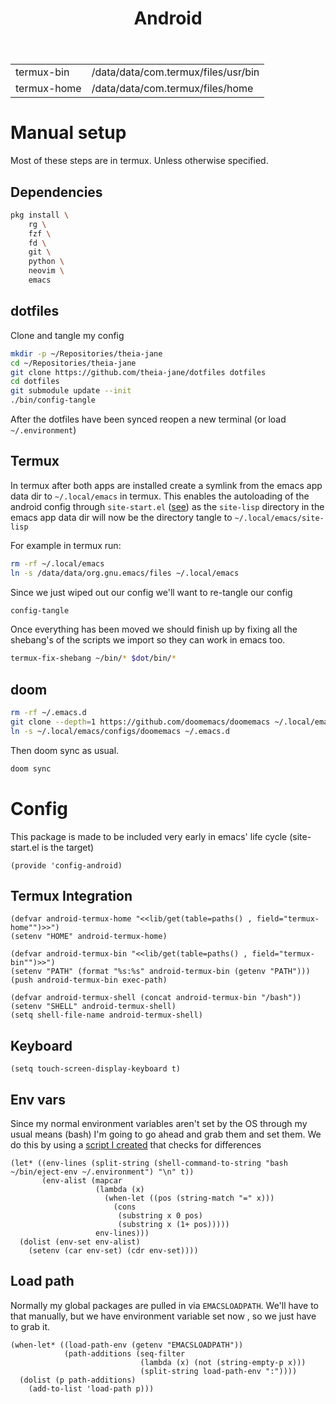 #+title: Android
#+PROPERTY: header-args :tangle-relative 'dir :dir ${HOME}/.local/emacs/site-lisp
#+PROPERTY: header-args:elisp :tangle config-android.el

#+NAME: paths
| termux-bin  | /data/data/com.termux/files/usr/bin |
| termux-home | /data/data/com.termux/files/home    |


* Manual setup
Most of these steps are in termux. Unless otherwise specified.
** Dependencies
#+begin_src bash
pkg install \
    rg \
    fzf \
    fd \
    git \
    python \
    neovim \
    emacs
#+end_src
** dotfiles
Clone and tangle my config
#+begin_src bash
mkdir -p ~/Repositories/theia-jane
cd ~/Repositories/theia-jane
git clone https://github.com/theia-jane/dotfiles dotfiles
cd dotfiles
git submodule update --init
./bin/config-tangle
#+end_src

After the dotfiles have been synced reopen a new terminal (or load =~/.environment=)

** Termux
In termux after both apps are installed create a symlink from the emacs app data
dir to =~/.local/emacs= in termux. This enables the autoloading of the android config through =site-start.el= ([[file:general.org::*Site start][see]])
as the =site-lisp= directory in the emacs app data dir will now be the directory tangle to =~/.local/emacs/site-lisp=

For example in termux run:
#+begin_src bash
rm -rf ~/.local/emacs
ln -s /data/data/org.gnu.emacs/files ~/.local/emacs
#+end_src

Since we just wiped out our config we'll want to re-tangle our config
#+begin_src bash
config-tangle
#+end_src

Once everything has been moved we should finish up by fixing all the shebang's of the scripts we import so they can work in emacs too.
#+begin_src bash
termux-fix-shebang ~/bin/* $dot/bin/*
#+end_src

** doom
#+begin_src bash
rm -rf ~/.emacs.d
git clone --depth=1 https://github.com/doomemacs/doomemacs ~/.local/emacs/configs/doomemacs
ln -s ~/.local/emacs/configs/doomemacs ~/.emacs.d
#+end_src

Then doom sync as usual.
#+begin_src bash
doom sync
#+end_src

* Config
This package is made to be included very early in emacs' life cycle (site-start.el is the target)
#+begin_src elisp
(provide 'config-android)
#+end_src

** Termux Integration
#+NAME: termux-integration
#+begin_src elisp
(defvar android-termux-home "<<lib/get(table=paths() , field="termux-home"")>>")
(setenv "HOME" android-termux-home)

(defvar android-termux-bin "<<lib/get(table=paths() , field="termux-bin"")>>")
(setenv "PATH" (format "%s:%s" android-termux-bin (getenv "PATH")))
(push android-termux-bin exec-path)

(defvar android-termux-shell (concat android-termux-bin "/bash"))
(setenv "SHELL" android-termux-shell)
(setq shell-file-name android-termux-shell)
#+end_src

** Keyboard
#+NAME: keyboard-settings
#+begin_src
(setq touch-screen-display-keyboard t)
#+end_src
** Env vars
Since my normal environment variables aren't set by the OS through my usual means (bash) I'm going to go ahead and grab them and set them. We do this by using a [[file:~/Repositories/theia-jane/dotfiles/tools/shell.org::*eject environment][script I created]] that checks for differences
#+begin_src elisp
(let* ((env-lines (split-string (shell-command-to-string "bash ~/bin/eject-env ~/.environment") "\n" t))
       (env-alist (mapcar
                   (lambda (x)
                     (when-let ((pos (string-match "=" x)))
                       (cons
                        (substring x 0 pos)
                        (substring x (1+ pos)))))
                   env-lines)))
  (dolist (env-set env-alist)
    (setenv (car env-set) (cdr env-set))))
#+end_src
** Load path
Normally my global packages are pulled in via =EMACSLOADPATH=. We'll have to that manually, but we have environment variable set now , so we just have to grab it.
#+begin_src elisp
(when-let* ((load-path-env (getenv "EMACSLOADPATH"))
            (path-additions (seq-filter
                             (lambda (x) (not (string-empty-p x)))
                             (split-string load-path-env ":"))))
  (dolist (p path-additions)
    (add-to-list 'load-path p)))
#+end_src
